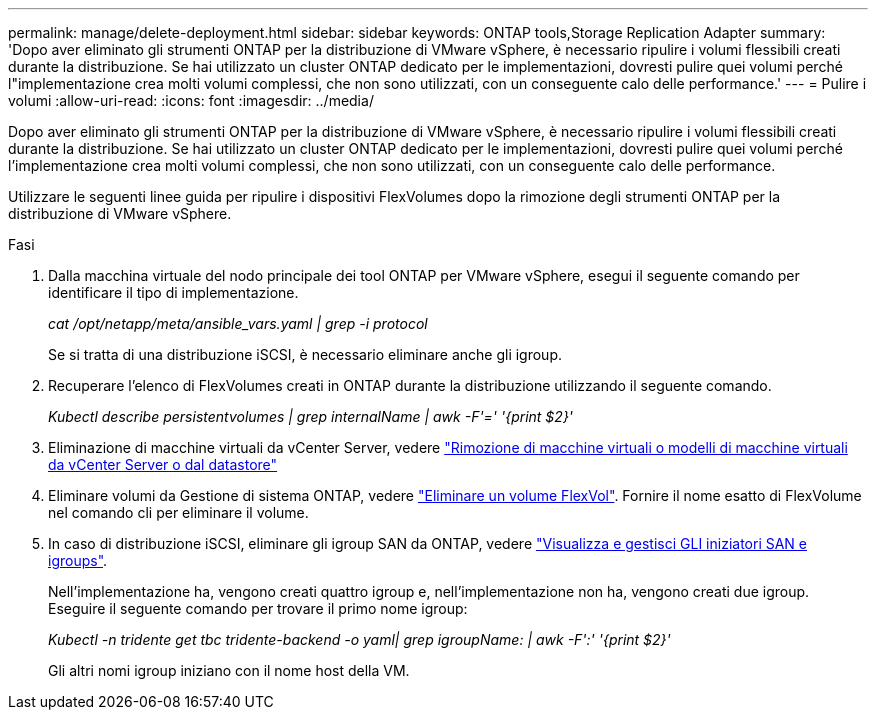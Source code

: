 ---
permalink: manage/delete-deployment.html 
sidebar: sidebar 
keywords: ONTAP tools,Storage Replication Adapter 
summary: 'Dopo aver eliminato gli strumenti ONTAP per la distribuzione di VMware vSphere, è necessario ripulire i volumi flessibili creati durante la distribuzione. Se hai utilizzato un cluster ONTAP dedicato per le implementazioni, dovresti pulire quei volumi perché l"implementazione crea molti volumi complessi, che non sono utilizzati, con un conseguente calo delle performance.' 
---
= Pulire i volumi
:allow-uri-read: 
:icons: font
:imagesdir: ../media/


[role="lead"]
Dopo aver eliminato gli strumenti ONTAP per la distribuzione di VMware vSphere, è necessario ripulire i volumi flessibili creati durante la distribuzione. Se hai utilizzato un cluster ONTAP dedicato per le implementazioni, dovresti pulire quei volumi perché l'implementazione crea molti volumi complessi, che non sono utilizzati, con un conseguente calo delle performance.

Utilizzare le seguenti linee guida per ripulire i dispositivi FlexVolumes dopo la rimozione degli strumenti ONTAP per la distribuzione di VMware vSphere.

.Fasi
. Dalla macchina virtuale del nodo principale dei tool ONTAP per VMware vSphere, esegui il seguente comando per identificare il tipo di implementazione.
+
_cat /opt/netapp/meta/ansible_vars.yaml | grep -i protocol_

+
Se si tratta di una distribuzione iSCSI, è necessario eliminare anche gli igroup.

. Recuperare l'elenco di FlexVolumes creati in ONTAP durante la distribuzione utilizzando il seguente comando.
+
_Kubectl describe persistentvolumes | grep internalName | awk -F'=' '{print $2}'_

. Eliminazione di macchine virtuali da vCenter Server, vedere https://docs.vmware.com/en/VMware-vSphere/7.0/com.vmware.vsphere.vm_admin.doc/GUID-27E53D26-F13F-4F94-8866-9C6CFA40471C.html["Rimozione di macchine virtuali o modelli di macchine virtuali da vCenter Server o dal datastore"]
. Eliminare volumi da Gestione di sistema ONTAP, vedere https://docs.netapp.com/us-en/ontap/volumes/delete-flexvol-task.html["Eliminare un volume FlexVol"]. Fornire il nome esatto di FlexVolume nel comando cli per eliminare il volume.
. In caso di distribuzione iSCSI, eliminare gli igroup SAN da ONTAP, vedere https://docs.netapp.com/us-en/ontap/san-admin/manage-san-initiators-task.html["Visualizza e gestisci GLI iniziatori SAN e igroups"].
+
Nell'implementazione ha, vengono creati quattro igroup e, nell'implementazione non ha, vengono creati due igroup. Eseguire il seguente comando per trovare il primo nome igroup:

+
_Kubectl -n tridente get tbc tridente-backend -o yaml| grep igroupName: | awk -F':' '{print $2}'_

+
Gli altri nomi igroup iniziano con il nome host della VM.


